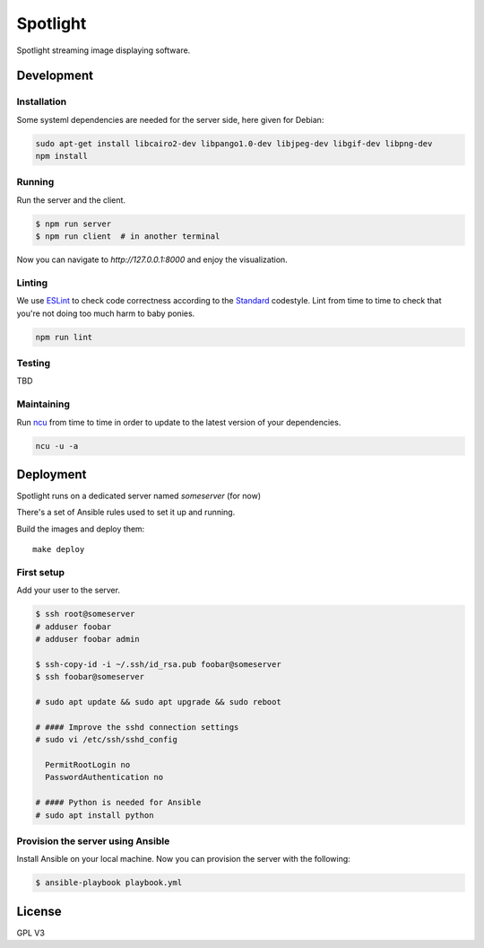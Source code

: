 Spotlight
=========
Spotlight streaming image displaying software.


Development
-----------

Installation
~~~~~~~~~~~~
Some systeml dependencies are needed for the server side, here given for Debian:

.. code-block::

  sudo apt-get install libcairo2-dev libpango1.0-dev libjpeg-dev libgif-dev libpng-dev
  npm install


Running
~~~~~~~
Run the server and the client.

.. code-block::

  $ npm run server
  $ npm run client  # in another terminal


Now you can navigate to `http://127.0.0.1:8000` and enjoy the visualization.


Linting
~~~~~~~
We use ESLint_ to check code correctness according to the Standard_ codestyle.
Lint from time to time to check that you're not doing too much harm to baby ponies.

.. code-block::

  npm run lint


Testing
~~~~~~~
TBD


Maintaining
~~~~~~~~~~~
Run ncu_ from time to time in order to update to the latest version of your dependencies.


.. code-block::

  ncu -u -a


Deployment
----------
Spotlight runs on a dedicated server named `someserver` (for now)

There's a set of Ansible rules used to set it up and running.

Build the images and deploy them::

  make deploy


First setup
~~~~~~~~~~~
Add your user to the server.

.. code-block::

  $ ssh root@someserver
  # adduser foobar
  # adduser foobar admin

  $ ssh-copy-id -i ~/.ssh/id_rsa.pub foobar@someserver
  $ ssh foobar@someserver

  # sudo apt update && sudo apt upgrade && sudo reboot

  # #### Improve the sshd connection settings
  # sudo vi /etc/ssh/sshd_config

    PermitRootLogin no
    PasswordAuthentication no

  # #### Python is needed for Ansible
  # sudo apt install python


Provision the server using Ansible
~~~~~~~~~~~~~~~~~~~~~~~~~~~~~~~~~~
Install Ansible on your local machine.
Now you can provision the server with the following:

.. code-block::

  $ ansible-playbook playbook.yml


License
-------
GPL V3

.. _ESLint: http://eslint.org/
.. _ncu: https://github.com/tjunnone/npm-check-updates
.. _Standard: https://standardjs.com/
